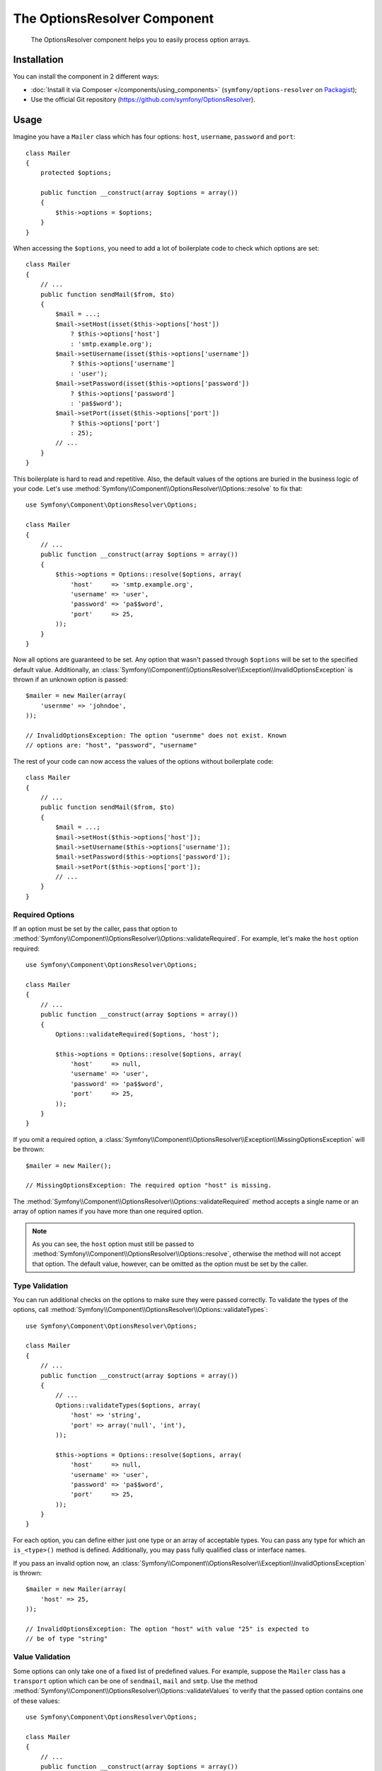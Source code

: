 .. index::
    single: OptionsResolver
    single: Components; OptionsResolver

The OptionsResolver Component
=============================

    The OptionsResolver component helps you to easily process option arrays.

Installation
------------

You can install the component in 2 different ways:

* :doc:`Install it via Composer </components/using_components>` (``symfony/options-resolver`` on `Packagist`_);
* Use the official Git repository (https://github.com/symfony/OptionsResolver).

Usage
-----

.. versionadded:: 2.6
    This documentation was written for Symfony 2.6 and later. If you use an older
    version, please read the corresponding documentation using the version
    drop-down on the upper right.

Imagine you have a ``Mailer`` class which has four options: ``host``,
``username``, ``password`` and ``port``::

    class Mailer
    {
        protected $options;

        public function __construct(array $options = array())
        {
            $this->options = $options;
        }
    }

When accessing the ``$options``, you need to add a lot of boilerplate code to
check which options are set::

    class Mailer
    {
        // ...
        public function sendMail($from, $to)
        {
            $mail = ...;
            $mail->setHost(isset($this->options['host'])
                ? $this->options['host']
                : 'smtp.example.org');
            $mail->setUsername(isset($this->options['username'])
                ? $this->options['username']
                : 'user');
            $mail->setPassword(isset($this->options['password'])
                ? $this->options['password']
                : 'pa$$word');
            $mail->setPort(isset($this->options['port'])
                ? $this->options['port']
                : 25);
            // ...
        }
    }

This boilerplate is hard to read and repetitive. Also, the default values of the
options are buried in the business logic of your code. Let's use
:method:`Symfony\\Component\\OptionsResolver\\Options::resolve` to fix that::

    use Symfony\Component\OptionsResolver\Options;

    class Mailer
    {
        // ...
        public function __construct(array $options = array())
        {
            $this->options = Options::resolve($options, array(
                'host'     => 'smtp.example.org',
                'username' => 'user',
                'password' => 'pa$$word',
                'port'     => 25,
            ));
        }
    }

Now all options are guaranteed to be set. Any option that wasn't passed through
``$options`` will be set to the specified default value. Additionally, an
:class:`Symfony\\Component\\OptionsResolver\\Exception\\InvalidOptionsException`
is thrown if an unknown option is passed::

    $mailer = new Mailer(array(
        'usernme' => 'johndoe',
    ));

    // InvalidOptionsException: The option "usernme" does not exist. Known
    // options are: "host", "password", "username"

The rest of your code can now access the values of the options without
boilerplate code::

    class Mailer
    {
        // ...
        public function sendMail($from, $to)
        {
            $mail = ...;
            $mail->setHost($this->options['host']);
            $mail->setUsername($this->options['username']);
            $mail->setPassword($this->options['password']);
            $mail->setPort($this->options['port']);
            // ...
        }
    }

Required Options
~~~~~~~~~~~~~~~~

If an option must be set by the caller, pass that option to
:method:`Symfony\\Component\\OptionsResolver\\Options::validateRequired`.
For example, let's make the ``host`` option required::

    use Symfony\Component\OptionsResolver\Options;

    class Mailer
    {
        // ...
        public function __construct(array $options = array())
        {
            Options::validateRequired($options, 'host');

            $this->options = Options::resolve($options, array(
                'host'     => null,
                'username' => 'user',
                'password' => 'pa$$word',
                'port'     => 25,
            ));
        }
    }

If you omit a required option, a
:class:`Symfony\\Component\\OptionsResolver\\Exception\\MissingOptionsException`
will be thrown::

    $mailer = new Mailer();

    // MissingOptionsException: The required option "host" is missing.

The :method:`Symfony\\Component\\OptionsResolver\\Options::validateRequired`
method accepts a single name or an array of option names if you have more than
one required option.

.. note::

    As you can see, the ``host`` option must still be passed to
    :method:`Symfony\\Component\\OptionsResolver\\Options::resolve`,
    otherwise the method will not accept that option. The default value,
    however, can be omitted as the option must be set by the caller.

Type Validation
~~~~~~~~~~~~~~~

You can run additional checks on the options to make sure they were passed
correctly. To validate the types of the options, call
:method:`Symfony\\Component\\OptionsResolver\\Options::validateTypes`::

    use Symfony\Component\OptionsResolver\Options;

    class Mailer
    {
        // ...
        public function __construct(array $options = array())
        {
            // ...
            Options::validateTypes($options, array(
                'host' => 'string',
                'port' => array('null', 'int'),
            ));

            $this->options = Options::resolve($options, array(
                'host'     => null,
                'username' => 'user',
                'password' => 'pa$$word',
                'port'     => 25,
            ));
        }
    }

For each option, you can define either just one type or an array of acceptable
types. You can pass any type for which an ``is_<type>()`` method is defined.
Additionally, you may pass fully qualified class or interface names.

If you pass an invalid option now, an :class:`Symfony\\Component\\OptionsResolver\\Exception\\InvalidOptionsException`
is thrown::

    $mailer = new Mailer(array(
        'host' => 25,
    ));

    // InvalidOptionsException: The option "host" with value "25" is expected to
    // be of type "string"

Value Validation
~~~~~~~~~~~~~~~~

Some options can only take one of a fixed list of predefined values. For
example, suppose the ``Mailer`` class has a ``transport`` option which can be
one of ``sendmail``, ``mail`` and ``smtp``. Use the method
:method:`Symfony\\Component\\OptionsResolver\\Options::validateValues` to verify
that the passed option contains one of these values::

    use Symfony\Component\OptionsResolver\Options;

    class Mailer
    {
        // ...
        public function __construct(array $options = array())
        {
            // ...
            Options::validateValues($options, array(
                'transport' => array('sendmail', 'mail', 'smtp'),
            ));

            $this->options = Options::resolve($options, array(
                // ...
                'transport' => 'sendmail',
            ));
        }
    }

If you pass an invalid transport, an :class:`Symfony\\Component\\OptionsResolver\\Exception\\InvalidOptionsException`
is thrown::

    $mailer = new Mailer(array(
        'transport' => 'send-mail',
    ));

    // InvalidOptionsException: The option "transport" has the value "send-mail",
    // but is expected to be one of "sendmail", "mail", "smtp"

For options with more complicated validation schemes, pass a callback which
returns ``true`` for acceptable values and ``false`` for invalid values::

    Options::validateValues($options, array(
        // ...
        'transport' => function ($value) {
            // return true or false
        },
    ));

Default Values that Depend on another Option
~~~~~~~~~~~~~~~~~~~~~~~~~~~~~~~~~~~~~~~~~~~~

Suppose you want to set the default value of the ``port`` option based on the
encryption chosen by the user of the ``Mailer`` class. More precisely, we want
to set the port to ``465`` if SSL is used and to ``25`` otherwise.

You can implement this feature by passing a closure as default value of the
``port`` option. The closure receives the options as argument. Based on these
options, you can return the desired default value::

    use Symfony\Component\OptionsResolver\Options;

    class Mailer
    {
        // ...
        public function __construct(array $options = array())
        {
            // ...

            $this->options = Options::resolve($options, new Options(array(
                // ...
                'encryption' => null,
                'port' => function (Options $options) {
                    if ('ssl' === $options['encryption']) {
                        return 465;
                    }

                    return 25;
                },
            )));
        }
    }

Instead of a simple array, we now pass the default options as
:class:`Symfony\\Component\\OptionsResolver\\Options` instance to
:method:`Symfony\\Component\\OptionsResolver\\Options::resolve`. This class
makes sure that the closure stored in the default value of the ``port`` option
is called. In the closure, you can use the
:class:`Symfony\\Component\\OptionsResolver\\Options` instance just like a
normal option array.

.. caution::

    The first argument of the closure must be type hinted as ``Options``.
    Otherwise, the closure is considered as the default value of the option.
    If the closure is still not called, double check that you passed the default
    options as :class:`Symfony\\Component\\OptionsResolver\\Options` instance.

.. note::

    The closure is only executed if the ``port`` option isn't set by the user.

Coding Patterns
~~~~~~~~~~~~~~~

If you have a large list of options, the option processing code can take up a
lot of space of your method. To make your code easier to read and maintain, it
is a good practice to put the option definitions into static class properties::

    use Symfony\Component\OptionsResolver\Options;

    class Mailer
    {
        private static $defaultOptions = array(
            'host'       => null,
            'username'   => 'user',
            'password'   => 'pa$$word',
            'port'       => 25,
            'encryption' => null,
        );

        private static $requiredOptions = array(
            'host',
        );

        private static $optionTypes = array(
            'host'     => 'string',
            'username' => 'string',
            'password' => 'string',
            'port'     => 'int',
        );

        private static $optionValues = array(
            'encryption' => array(null, 'ssl', 'tls'),
        );

        protected $options;

        public function __construct(array $options = array())
        {
            Options::validateRequired($options, static::$requiredOptions);
            Options::validateTypes($options, static::$optionTypes);
            Options::validateValues($options, static::$optionValues);

            $this->options = Options::resolve($options, static::$defaultOptions);
        }
    }

In this way, the class remains easy to read and maintain even with a lot of
options being processed and validated.

.. caution::

    PHP does not support closures in property definitions. In such cases, you
    must move your closure to a static method::

        private static $defaultOptions = array(
            // ...
            'port' => array(__CLASS__, 'getDefaultPort'),
        );

        public static function getDefaultPort(Options $options)
        {
            if ('ssl' === $options['encryption']) {
                return 465;
            }

            return 25;
        }

Decoupling the Option Configuration
~~~~~~~~~~~~~~~~~~~~~~~~~~~~~~~~~~~

So far, the configuration of the options, their allowed types etc. was very
tightly coupled to the code that resolves the options. This is fine in most cases.
In some cases, however, the configuration of options must be distributed across
multiple classes. An example is a class hierarchy that supports the addition of
options by subclasses. In those cases, you can create an
:class:`Symfony\\Component\\OptionsResolver\\OptionsConfig` object and pass that
object everywhere that you want to adjust the option configuration. Then, call
:method:`Symfony\\Component\\OptionsResolver\\Options::resolve` with the
configuration object to resolve the options.

The following code demonstrates how to write our previous ``Mailer`` class with
an :class:`Symfony\\Component\\OptionsResolver\\OptionsConfig` object::

    use Symfony\Component\OptionsResolver\Options;
    use Symfony\Component\OptionsResolver\OptionsConfig;

    class Mailer
    {
        protected $options;

        public function __construct(array $options = array())
        {
            $config = new OptionsConfig();
            $this->configureOptions($config);

            $this->options = Options::resolve($options, $config);
        }

        protected function configureOptions(OptionsConfig $config)
        {
            $config->setDefaults(array(
                'host'       => null,
                'username'   => 'user',
                'password'   => 'pa$$word',
                'port'       => 25,
                'encryption' => null,
            ));

            $config->setRequired(array(
                'host',
            ));

            $config->setAllowedTypes(array(
                'host'     => 'string',
                'username' => 'string',
                'password' => 'string',
                'port'     => 'int',
            ));

            $config->setAllowedValues(array(
                'encryption' => array(null, 'ssl', 'tls'),
            ));
        }
    }

As you can see, the code is very similar as before. However, the performance
is marginally worse, since the creation of an additional object is required:
the :class:`Symfony\\Component\\OptionsResolver\\OptionsConfig` instance.

Nevertheless, this design also has a benefit: We can extend the ``Mailer``
class and adjust the options of the parent class in the subclass::

    use Symfony\Component\OptionsResolver\Options;
    use Symfony\Component\OptionsResolver\OptionsConfig;

    class GoogleMailer extends Mailer
    {
        protected function configureOptions(OptionsConfig $config)
        {
            $config->setDefaults(array(
                'host'       => 'smtp.google.com',
                'port'       => 25,
                'encryption' => 'ssl',
            ));

            $config->setRequired(array(
                'username',
                'password',
            ));
        }
    }

The ``host`` option is no longer required now, but defaults to "smtp.google.com".
The ``username`` and ``password`` options, however, are required in the
subclass.

The :class:`Symfony\\Component\\OptionsResolver\\OptionsConfig` has various
useful methods to find out which options are set or required. Check out the
API documentation to find out more about these methods.

.. note::

    The :class:`Symfony\\Component\\OptionsResolver\\OptionsResolver` class used
    by the Form Component inherits from
    :class:`Symfony\\Component\\OptionsResolver\\OptionsConfig`. All the
    documentation for ``OptionsConfig`` applies to ``OptionsResolver`` as well.

Optional Options
~~~~~~~~~~~~~~~~

The :class:`Symfony\\Component\\OptionsResolver\\OptionsConfig` has one feature
that is not available when not using this class: You can specify optional
options. Optional options will be accepted and validated when set. When not set,
however, *no default value* will be added to the options array. Pass the names
of the optional options to
:method:`Symfony\\Component\\OptionsResolver\\OptionsConfig::setOptional`::

    use Symfony\Component\OptionsResolver\Options;
    use Symfony\Component\OptionsResolver\OptionsConfig;

    class Mailer
    {
        // ...
        protected function configureOptions(OptionsConfig $config)
        {
            // ...

            $config->setOptional(array('port'));
        }
    }

This is useful if you need to know whether an option was explicitly passed. If
not, it will be missing from the options array::

    class Mailer
    {
        // ...
        public function __construct(array $options = array())
        {
            // ...

            if (array_key_exists('port', $this->options)) {
                echo "Set!";
            } else {
                echo "Not Set!";
            }
        }
    }

    $mailer = new Mailer(array(
        'port' => 25,
    ));
    // Set!

    $mailer = new Mailer();
    // Not Set!

.. tip::

    If you need this functionality when not using an
    :class:`Symfony\\Component\\OptionsResolver\\OptionsConfig` object, check
    the options before calling
    :method:`Symfony\\Component\\OptionsResolver\\Options::resolve`::

        use Symfony\Component\OptionsResolver\Options;

        class Mailer
        {
            // ...
            public function __construct(array $options = array())
            {
                // ...

                if (array_key_exists('port', $options)) {
                    echo "Set!";
                } else {
                    echo "Not Set!";
                }

                $this->options = Options::resolve($options, array(
                    // ...
                ));
            }
        }

Overwriting Default Values
~~~~~~~~~~~~~~~~~~~~~~~~~~

A previously set default value can be overwritten by invoking
:method:`Symfony\\Component\\OptionsResolver\\OptionsConfig::setDefaults`
again. When using a closure as the new value it is passed 2 arguments:

* ``$options``: an :class:`Symfony\\Component\\OptionsResolver\\Options`
  instance with all the other default options
* ``$previousValue``: the previously set default value

.. code-block:: php

    use Symfony\Component\OptionsResolver\Options;
    use Symfony\Component\OptionsResolver\OptionsConfig;

    class Mailer
    {
        // ...
        protected function configureOptions(OptionsConfig $config)
        {
            // ...
            $config->setDefaults(array(
                'encryption' => 'ssl',
                'host' => 'localhost',
            ));

            // ...
            $config->setDefaults(array(
                'encryption' => 'tls', // simple overwrite
                'host' => function (Options $options, $previousValue) {
                    return 'localhost' == $previousValue
                        ? '127.0.0.1'
                        : $previousValue;
                },
            ));
        }
    }

.. tip::

    If the previous default value is calculated by an expensive closure and
    you don't need access to it, use the
    :method:`Symfony\\Component\\OptionsResolver\\OptionsConfig::replaceDefaults`
    method instead. It acts like ``setDefaults`` but erases the previous value
    to improve performance. This means that the previous default value is not
    available when overwriting with another closure::

        use Symfony\Component\OptionsResolver\Options;
        use Symfony\Component\OptionsResolver\OptionsConfig;

        class Mailer
        {
            // ...
            protected function configureOptions(OptionsConfig $config)
            {
                // ...
                $config->setDefaults(array(
                    'encryption' => 'ssl',
                    'heavy' => function (Options $options) {
                        // Some heavy calculations to create the $result

                        return $result;
                    },
                ));

                $config->replaceDefaults(array(
                    'encryption' => 'tls', // simple overwrite
                    'heavy' => function (Options $options) {
                        // $previousValue not available
                        // ...

                        return $someOtherResult;
                    },
                ));
            }
        }

.. note::

    Existing option keys that you do not mention when overwriting are preserved.

Option Normalization
~~~~~~~~~~~~~~~~~~~~

Some values need to be normalized before you can use them. For instance,
assume that the ``host`` should always start with ``http://``. To do that,
you can write normalizers. Normalizers are executed after all options were
processed. You can configure these normalizers by calling
:method:`Symfony\\Components\\OptionsResolver\\OptionsConfig::setNormalizers`::

    use Symfony\Component\OptionsResolver\Options;
    use Symfony\Component\OptionsResolver\OptionsConfig;

    class Mailer
    {
        // ...
        protected function configureOptions(OptionsConfig $config)
        {
            // ...

            $config->setNormalizers(array(
                'host' => function (Options $options, $value) {
                    if ('http://' !== substr($value, 0, 7)) {
                        $value = 'http://'.$value;
                    }

                    return $value;
                },
            ));
        }
    }

The normalizer receives the actual ``$value`` and returns the normalized form.
You see that the closure also takes an ``$options`` parameter. This is useful
if you need to use other options for the normalization::

    use Symfony\Component\OptionsResolver\Options;
    use Symfony\Component\OptionsResolver\OptionsConfig;

    class Mailer
    {
        // ...
        protected function configureOptions(OptionsConfig $config)
        {
            // ...

            $config->setNormalizers(array(
                'host' => function (Options $options, $value) {
                    if (!in_array(substr($value, 0, 7), array('http://', 'https://'))) {
                        if ($options['ssl']) {
                            $value = 'https://'.$value;
                        } else {
                            $value = 'http://'.$value;
                        }
                    }

                    return $value;
                },
            ));
        }
    }

.. tip::

    When not using an :class:`Symfony\\Component\\OptionsResolver\\OptionsConfig`
    object, perform normalization after the call to
    :method:`Symfony\\Component\\OptionsResolver\\Options::resolve`::

        use Symfony\Component\OptionsResolver\Options;

        class Mailer
        {
            // ...
            public function __construct(array $options = array())
            {
                $this->options = Options::resolve($options, array(
                    // ...
                ));

                if ('http://' !== substr($this->options['host'], 0, 7)) {
                    $this->options['host'] = 'http://'.$this->options['host'];
                }
            }
        }

That's it! You now have all the tools and knowledge needed to easily process
options in your code.

.. _Packagist: https://packagist.org/packages/symfony/options-resolver
